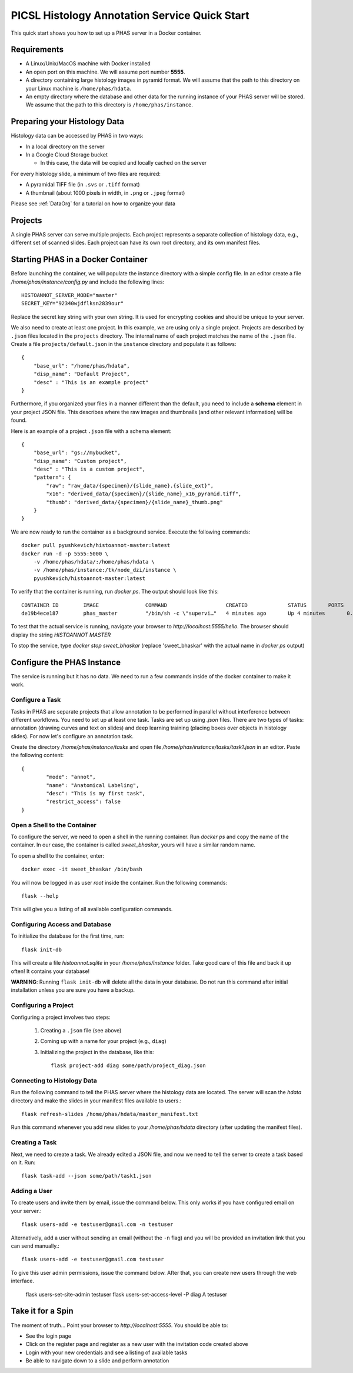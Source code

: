 **********************************************
PICSL Histology Annotation Service Quick Start
**********************************************

This quick start shows you how to set up a PHAS server in a Docker container. 

Requirements
============
* A Linux/Unix/MacOS machine with Docker installed
* An open port on this machine. We will assume port number **5555**.
* A directory containing large histology images in pyramid format. We will assume that the path to this directory on your Linux machine is ``/home/phas/hdata``.
* An empty directory where the database and other data for the running instance of your PHAS server will be stored. We assume that the path to this directory is ``/home/phas/instance``.


Preparing your Histology Data
=============================

Histology data can be accessed by PHAS in two ways:

* In a local directory on the server
* In a Google Cloud Storage bucket

  * In this case, the data will be copied and locally cached on the server

For every histology slide, a minimum of two files are required:

* A pyramidal TIFF file (in ``.svs`` or ``.tiff`` format)
* A thumbnail (about 1000 pixels in width, in ``.png`` or ``.jpeg`` format)

Please see :ref:`DataOrg` for a tutorial on how to organize your data

Projects
========
A single PHAS server can serve multiple projects. Each project represents a separate collection of histology data, e.g., different set of scanned slides. Each project can have its own root directory, and its own manifest files.

Starting PHAS in a Docker Container
===================================

Before launching the container, we will populate the instance directory with a simple config file. In an editor create a file `/home/phas/instance/config.py` and include the following lines::

    HISTOANNOT_SERVER_MODE="master"
    SECRET_KEY="92340wjdflksn2839our"

Replace the secret key string with your own string. It is used for encrypting cookies and should be unique to your server.

We also need to create at least one project. In this example, we are using only a single project. Projects are described by ``.json`` files located in the ``projects`` directory. The internal name of each project matches the name of the ``.json`` file. Create a file ``projects/default.json`` in the ``instance`` directory and populate it as follows::

    {
        "base_url": "/home/phas/hdata",
        "disp_name": "Default Project",
        "desc" : "This is an example project"
    }

Furthermore, if you organized your files in a manner different than the default, you need to include a **schema** element in your project JSON file. This describes where the raw images and thumbnails (and other relevant information) will be found.

Here is an example of a project ``.json`` file with a schema element::

    {
        "base_url": "gs://mybucket",
        "disp_name": "Custom project",
        "desc" : "This is a custom project",
        "pattern": {
            "raw": "raw_data/{specimen}/{slide_name}.{slide_ext}",
            "x16": "derived_data/{specimen}/{slide_name}_x16_pyramid.tiff",
            "thumb": "derived_data/{specimen}/{slide_name}_thumb.png"
        }
    }


We are now ready to run the container as a background service. Execute the following commands::

    docker pull pyushkevich/histoannot-master:latest
    docker run -d -p 5555:5000 \
        -v /home/phas/hdata/:/home/phas/hdata \
        -v /home/phas/instance:/tk/node_dzi/instance \
        pyushkevich/histoannot-master:latest

To verify that the container is running, run `docker ps`. The output should look like this::

    CONTAINER ID        IMAGE               COMMAND                   CREATED             STATUS       PORTS                    NAMES
    de19b4ece187        phas_master         "/bin/sh -c \"supervi…"   4 minutes ago       Up 4 minutes       0.0.0.0:5555->5000/tcp   sweet_bhaskar

To test that the actual service is running, navigate your browser to `http://localhost:5555/hello`. The browser should display the string `HISTOANNOT MASTER`

To stop the service, type `docker stop sweet_bhaskar` (replace 'sweet_bhaskar' with the actual name in `docker ps` output)


Configure the PHAS Instance
===========================
The service is running but it has no data. We need to run a few commands inside of the docker container to make it work. 

Configure a Task
----------------
Tasks in PHAS are separate projects that allow annotation to be performed in parallel without interference between different workflows. You need to set up at least one task. Tasks are set up using `.json` files. There are two types of tasks: annotation (drawing curves and text on slides) and deep learning training (placing boxes over objects in histology slides). For now let's configure an annotation task.

Create the directory `/home/phas/instance/tasks` and open file `/home/phas/instance/tasks/task1.json` in an editor. Paste the following content::

	{
		"mode": "annot",
		"name": "Anatomical Labeling",
		"desc": "This is my first task",
		"restrict_access": false
	}

Open a Shell to the Container
-----------------------------
To configure the server, we need to open a shell in the running container. Run `docker ps` and copy the name of the container. In our case, the container is called `sweet_bhaskar`, yours will have a similar random name.

To open a shell to the container, enter::

	docker exec -it sweet_bhaskar /bin/bash

You will now be logged in as user `root` inside the container. Run the following commands::

	flask --help

This will give you a listing of all available configuration commands. 


Configuring Access and Database
-------------------------------
To initialize the database for the first time, run::

	flask init-db

This will create a file  `histoannot.sqlite` in your `/home/phas/instance` folder. Take good care of this file and back it up often! It contains your database!

**WARNING**: Running ``flask init-db`` will delete all the data in your database. Do not run this command after initial installation unless you are sure you have a backup.

Configuring a Project
---------------------
Configuring a project involves two steps:

    1. Creating a ``.json`` file (see above)
    2. Coming up with a name for your project (e.g., ``diag``)
    3. Initializing the project in the database, like this::

        flask project-add diag some/path/project_diag.json


Connecting to Histology Data
----------------------------
Run the following command to tell the PHAS server where the histology data are located. The server will scan the `hdata` directory and make the slides in your manifest files available to users.::

	flask refresh-slides /home/phas/hdata/master_manifest.txt

Run this command whenever you add new slides to your `/home/phas/hdata` directory (after updating the manifest files).

Creating a Task
---------------
Next, we need to create a task. We already edited a JSON file, and now we need to tell the server to create a task based on it. Run::

	flask task-add --json some/path/task1.json


Adding a User
-------------
To create users and invite them by email, issue the command below. This only works if you have configured email on your server.::

    flask users-add -e testuser@gmail.com -n testuser

Alternatively, add a user without sending an email (without the ``-n`` flag) and you will be provided an invitation link that you can send manually.::

    flask users-add -e testuser@gmail.com testuser

To give this user admin permissions, issue the command below. After that, you can create new users through the web interface.

    flask users-set-site-admin testuser
    flask users-set-access-level -P diag A testuser

Take it for a Spin
==================
The moment of truth... Point your browser to `http://localhost:5555`. You should be able to:

* See the login page
* Click on the register page and register as a new user with the invitation code created above
* Login with your new credentials and see a listing of available tasks
* Be able to navigate down to a slide and perform annotation








 
